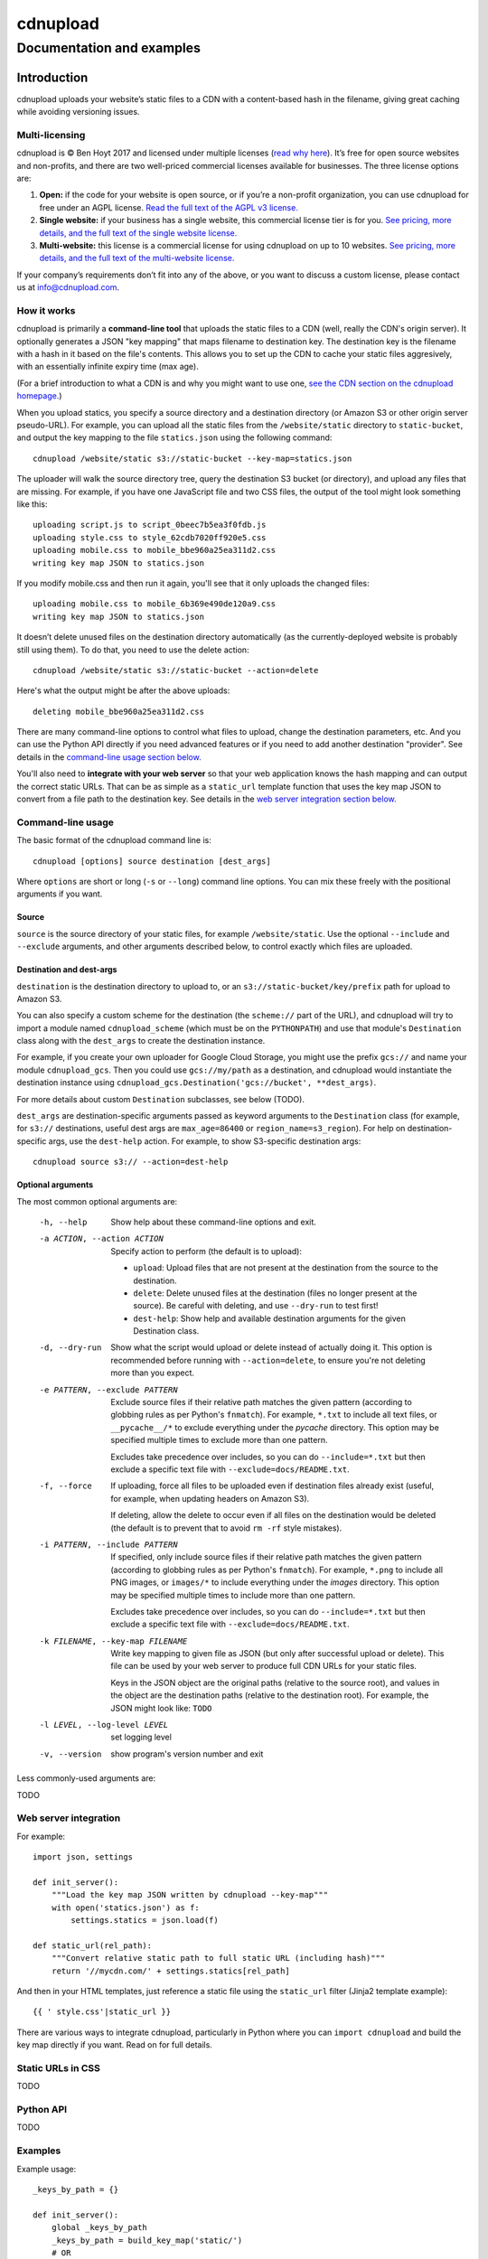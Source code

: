 
=========
cdnupload
=========

--------------------------
Documentation and examples
--------------------------


Introduction
============

cdnupload uploads your website’s static files to a CDN with a content-based hash in the filename, giving great caching while avoiding versioning issues.


Multi-licensing
---------------

cdnupload is © Ben Hoyt 2017 and licensed under multiple licenses (`read why here <https://cdnupload.com/#licensing>`_). It’s free for open source websites and non-profits, and there are two well-priced commercial licenses available for businesses. The three license options are:

1. **Open:** if the code for your website is open source, or if you’re a non-profit organization, you can use cdnupload for free under an AGPL license. `Read the full text of the AGPL v3 license. <https://www.gnu.org/licenses/agpl-3.0.en.html>`_

2. **Single website:** if your business has a single website, this commercial license tier is for you. `See pricing, more details, and the full text of the single website license. <https://cdnupload.com/single>`_

3. **Multi-website:** this license is a commercial license for using cdnupload on up to 10 websites. `See pricing, more details, and the full text of the multi-website license. <https://cdnupload.com/multi>`_

If your company’s requirements don’t fit into any of the above, or you want to discuss a custom license, please contact us at `info@cdnupload.com <mailto:info@cdnupload.com>`_.


How it works
------------

cdnupload is primarily a **command-line tool** that uploads the static files to a CDN (well, really the CDN's origin server). It optionally generates a JSON "key mapping" that maps filename to destination key. The destination key is the filename with a hash in it based on the file's contents. This allows you to set up the CDN to cache your static files aggresively, with an essentially infinite expiry time (max age).

(For a brief introduction to what a CDN is and why you might want to use one, `see the CDN section on the cdnupload homepage. <https://cdnupload.com/#cdn>`_)

When you upload statics, you specify a source directory and a destination directory (or Amazon S3 or other origin server pseudo-URL). For example, you can upload all the static files from the ``/website/static`` directory to ``static-bucket``, and output the key mapping to the file ``statics.json`` using the following command::

    cdnupload /website/static s3://static-bucket --key-map=statics.json

The uploader will walk the source directory tree, query the destination S3 bucket (or directory), and upload any files that are missing. For example, if you have one JavaScript file and two CSS files, the output of the tool might look something like this::

    uploading script.js to script_0beec7b5ea3f0fdb.js
    uploading style.css to style_62cdb7020ff920e5.css
    uploading mobile.css to mobile_bbe960a25ea311d2.css
    writing key map JSON to statics.json

If you modify mobile.css and then run it again, you'll see that it only uploads the changed files::

    uploading mobile.css to mobile_6b369e490de120a9.css
    writing key map JSON to statics.json

It doesn’t delete unused files on the destination directory automatically (as the currently-deployed website is probably still using them). To do that, you need to use the delete action::

    cdnupload /website/static s3://static-bucket --action=delete

Here's what the output might be after the above uploads::

    deleting mobile_bbe960a25ea311d2.css

There are many command-line options to control what files to upload, change the destination parameters, etc. And you can use the Python API directly if you need advanced features or if you need to add another destination "provider". See details in the `command-line usage section below. <#command-line-usage>`_

You'll also need to **integrate with your web server** so that your web application knows the hash mapping and can output the correct static URLs. That can be as simple as a ``static_url`` template function that uses the key map JSON to convert from a file path to the destination key. See details in the `web server integration section below. <#web-server-integration>`_


Command-line usage
------------------

The basic format of the cdnupload command line is::

    cdnupload [options] source destination [dest_args]

Where ``options`` are short or long (``-s`` or ``--long``) command line options. You can mix these freely with the positional arguments if you want.

Source
~~~~~~

``source`` is the source directory of your static files, for example ``/website/static``. Use the optional ``--include`` and ``--exclude`` arguments, and other arguments described below, to control exactly which files are uploaded.

Destination and dest-args
~~~~~~~~~~~~~~~~~~~~~~~~~

``destination`` is the destination directory to upload to, or an ``s3://static-bucket/key/prefix`` path for upload to Amazon S3.

You can also specify a custom scheme for the destination (the ``scheme://`` part of the URL), and cdnupload will try to import a module named ``cdnupload_scheme`` (which must be on the ``PYTHONPATH``) and use that module's ``Destination`` class along with the ``dest_args`` to create the destination instance.

For example, if you create your own uploader for Google Cloud Storage, you might use the prefix ``gcs://`` and name your module ``cdnupload_gcs``. Then you could use ``gcs://my/path`` as a destination, and cdnupload would instantiate the destination instance using ``cdnupload_gcs.Destination('gcs://bucket', **dest_args)``.

For more details about custom ``Destination`` subclasses, see below (TODO).

``dest_args`` are destination-specific arguments passed as keyword arguments to the ``Destination`` class (for example, for ``s3://`` destinations, useful dest args are ``max_age=86400`` or ``region_name=s3_region``). For help on destination-specific args, use the ``dest-help`` action. For example, to show S3-specific destination args::

    cdnupload source s3:// --action=dest-help

Optional arguments
~~~~~~~~~~~~~~~~~~

The most common optional arguments are:

  -h, --help            Show help about these command-line options and exit.

  -a ACTION, --action ACTION
                        Specify action to perform (the default is to upload):

                        * ``upload``: Upload files that are not present at the destination from the source to the destination.
                        * ``delete``: Delete unused files at the destination (files no longer present at the source). Be careful with deleting, and use ``--dry-run`` to test first!
                        * ``dest-help``: Show help and available destination arguments for the given Destination class.

  -d, --dry-run         Show what the script would upload or delete instead of actually doing it. This option is recommended before running with ``--action=delete``, to ensure you're not deleting more than you expect.

  -e PATTERN, --exclude PATTERN
                        Exclude source files if their relative path matches the given pattern (according to globbing rules as per Python's ``fnmatch``). For example, ``*.txt`` to include all text files, or ``__pycache__/*`` to exclude everything under the *pycache* directory. This option may be specified multiple times to exclude more than one pattern.

                        Excludes take precedence over includes, so you can do ``--include=*.txt`` but then exclude a specific text file with ``--exclude=docs/README.txt``.

  -f, --force           If uploading, force all files to be uploaded even if destination files already exist (useful, for example, when updating headers on Amazon S3).

                        If deleting, allow the delete to occur even if all files on the destination would be deleted (the default is to prevent that to avoid ``rm -rf`` style mistakes).

  -i PATTERN, --include PATTERN
                        If specified, only include source files if their relative path matches the given pattern (according to globbing rules as per Python's ``fnmatch``). For example, ``*.png`` to include all PNG images, or ``images/*`` to include everything under the *images* directory. This option may be specified multiple times to include more than one pattern.

                        Excludes take precedence over includes, so you can do ``--include=*.txt`` but then exclude a specific text file with ``--exclude=docs/README.txt``.

  -k FILENAME, --key-map FILENAME
                        Write key mapping to given file as JSON (but only
                        after successful upload or delete). This file can be used by your web server to produce full CDN URLs for your static files.

                        Keys in the JSON object are the original paths (relative to the source root), and values in the object are the destination paths (relative to the destination root). For example, the JSON might look like: ``TODO``

  -l LEVEL, --log-level LEVEL
                        set logging level

  -v, --version         show program's version number and exit

Less commonly-used arguments are:

TODO


Web server integration
----------------------

For example::

    import json, settings

    def init_server():
        """Load the key map JSON written by cdnupload --key-map"""
        with open('statics.json') as f:
            settings.statics = json.load(f)

    def static_url(rel_path):
        """Convert relative static path to full static URL (including hash)"""
        return '//mycdn.com/' + settings.statics[rel_path]

And then in your HTML templates, just reference a static file using the ``static_url`` filter (Jinja2 template example)::

    {{ ' style.css'|static_url }}

There are various ways to integrate cdnupload, particularly in Python where you can ``import cdnupload`` and build the key map directly if you want. Read on for full details.


Static URLs in CSS
------------------

TODO


Python API
----------

TODO



Examples
--------

Example usage::

    _keys_by_path = {}

    def init_server():
        global _keys_by_path
        _keys_by_path = build_key_map('static/')
        # OR
        _keys_by_path = load_key_map()

        def static_url(rel_path):
            return settings.static_prefix + _keys_by_path[rel_path]
        flask_env.filters['static_url'] = static_url


    def save_key_map():
        with open('static_key_map.json', 'w') as f:
            json.dump(f, build_key_map('static/'), sort_keys=True, indent=4)


    def load_key_map():
        with open('static_key_map.json') as f:
            return json.load(f)


About the author
----------------

cdnupload is written and maintained by Ben Hoyt: a `software developer <http://benhoyt.com/cv/>`_, `Python contributor <http://benhoyt.com/writings/scandir/>`_, and general all-round computer geek. `Read how and why he wrote cdnupload. <http://TODO>`_
